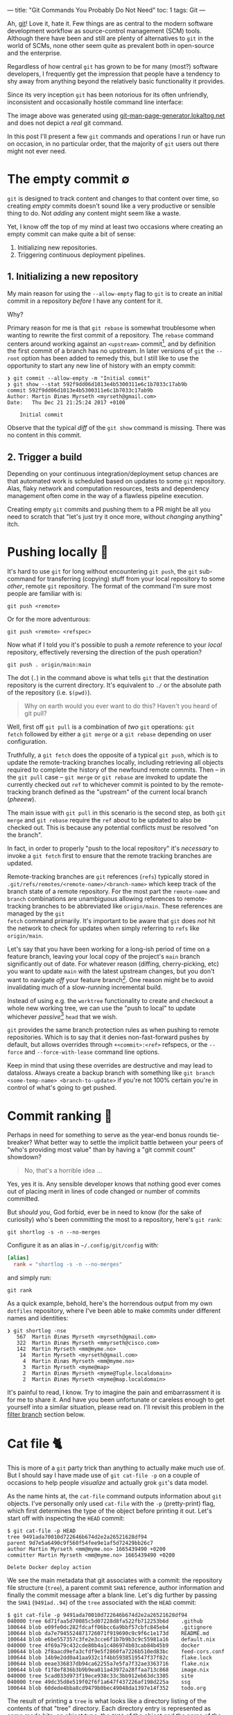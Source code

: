 ---
title: "Git Commands You Probably Do Not Need"
toc: 1
tags: Git
---

Ah, [[https://git-scm.com/][git]]! Love it, hate it. Few things are as central to the modern software
development workflow as source-control management (SCM) tools. Although there
have been and still are plenty of alternatives to ~git~ in the world of SCMs,
none other seem quite as prevalent both in open-source and the enterprise.

Regardless of how central ~git~ has grown to be for many (most?) software
developers, I frequently get the impression that people have a tendency to shy
away from anything beyond the relatively basic functionality it provides.

Since its very inception ~git~ has been notorious for its often unfriendly,
inconsistent and occasionally hostile command line interface:

#+ATTR_HTML: :alt Git man page generator
#+ATTR_HTML: :title Git man page generator
[[file:../images/git-abuse-tracked-repo.png]]

#+begin_note
The image above was generated using [[https://git-man-page-generator.lokaltog.net/#YWJ1c2UkJHRyYWNrZWQgcmVwb3NpdG9yeQ==][git-man-page-generator.lokaltog.net]] and does
not depict a /real/ git command.
#+end_note

In this post I'll present a few ~git~ commands and operations I run or have run
on occasion, in no particular order, that the majority of ~git~ users out there
might not ever need.

* The empty commit ∅

~git~ is designed to track content and changes to that content over time, so
creating /empty/ commits doesn't sound like a very productive or sensible thing
to do. Not /adding/ any content might seem like a waste.

Yet, I know off the top of my mind at least two occasions where creating an
empty commit can make quite a bit of sense:

 1. Initializing new repositories.
 2. Triggering continuous deployment pipelines.

** 1. Initializing a new repository

My main reason for using the ~--allow-empty~ flag to ~git~ is to create an
initial commit in a repository /before/ I have any content for it.

Why?

Primary reason for me is that ~git rebase~ is somewhat troublesome when wanting
to rewrite the first commit of a repository. The ~rebase~ command centers around
working against an ~<upstream>~ commit[fn:1], and by definition the first commit
of a branch has no upstream. In later versions of ~git~ the ~--root~ option has
been added to remedy this, but I still like to use the opportunity to start any
new line of history with an empty commit:

#+begin_example
❯ git commit --allow-empty -m "Initial commit"
❯ git show --stat 592f9dd06d1013e4b5300311e6c1b7033c17ab9b
commit 592f9dd06d1013e4b5300311e6c1b7033c17ab9b
Author: Martin Øinæs Myrseth <myrseth@gmail.com>
Date:   Thu Dec 21 21:25:24 2017 +0100

    Initial commit
#+end_example

#+begin_note
Observe that the typical /diff/ of the ~git show~ command is missing. There was
no content in this commit.
#+end_note

[fn:1] The commit onto which to rebase/rewrite the selected list of commits.

** 2. Trigger a build

Depending on your continuous integration/deployment setup chances are that
automated work is scheduled based on updates to some ~git~ repository. Alas,
flaky network and computation resources, tests and dependency management often
come in the way of a flawless pipeline execution.

Creating empty ~git~ commits and pushing them to a PR might be all you need to
scratch that "let's just try it once more, without /changing/ anything" itch.

* Pushing locally 💨

It's hard to use ~git~ for long without encountering ~git push~, the ~git~
sub-command for transferring (copying) stuff from your local repository to some
/other/, remote ~git~ repository. The format of the command I'm sure most people
are familiar with is:

#+begin_example
git push <remote>
#+end_example

Or for the more adventurous:

#+begin_example
git push <remote> <refspec>
#+end_example

Now what if I told you it's possible to push a /remote/ reference to your
/local/ repository, effectively reversing the direction of the push operation?

#+begin_example
git push . origin/main:main
#+end_example

#+begin_note
The dot (~.~) in the command above is what tells ~git~ that the destination
repository is the current directory. It's equivalent to ~./~ or the absolute
path of the repository (i.e. ~$(pwd)~).
#+end_note

#+begin_quote
Why on earth would you ever want to do this? Haven't you heard of git pull?
#+end_quote

Well, first off ~git pull~ is a combination of /two/ ~git~ operations: ~git
fetch~ followed by either a ~git merge~ or a ~git rebase~ depending on user
configuration.

Truthfully, a ~git fetch~ does the opposite of a typical ~git push~, which is to
update the remote-tracking branches locally, including retrieving all objects
required to complete the history of the newfound remote commits. Then -- in the
~git pull~ case -- ~git merge~ or ~git rebase~ are invoked to update the
currently checked out ~ref~ to whichever commit is pointed to by the
remote-tracking branch defined as the "upstream" of the current local branch
(/pheeew/).

The main issue with ~git pull~ in this scenario is the second step, as both ~git
merge~ and ~git rebase~ require the ~ref~ about to be updated to also be checked
out. This is because any potential conflicts must be resolved "on the branch".

In fact, in order to properly "push to the local repository" it's /necessary/ to
invoke a ~git fetch~ first to ensure that the remote tracking branches are
updated.

#+begin_note
Remote-tracking branches are ~git~ references (~refs~) typically stored in
~.git/refs/remotes/<remote-name>/<branch-name>~ which keep track of the branch
state of a remote repository. For the most part the ~remote-name~ and ~branch~
combinations are unambiguous allowing references to remote-tracking branches to
be abbreviated like ~origin/main~. These references are managed by the ~git
fetch~ command primarily. It's important to be aware that ~git~ does /not/ hit
the network to check for updates when simply referring to ~refs~ like
~origin/main~.
#+end_note

Let's say that you have been working for a long-ish period of time on a feature
branch, leaving your local copy of the project's ~main~ branch significantly out
of date. For whatever reason (diffing, cherry-picking, etc) you want to update
~main~ with the latest upstream changes, but you don't want to navigate /off/
your feature branch[fn:2]. One reason might be to avoid invalidating much of a
slow-running incremental build.

Instead of using e.g. the ~worktree~ functionality to create and checkout a
whole new working tree, we can use the "push to local" to update whichever
/passive/[fn:3] ~head~ that we wish.

~git~ provides the same branch protection rules as when pushing to remote
repositories. Which is to say that it denies non-fast-forward pushes by default,
but allows overrides through ~+<commit>:<ref>~ refspecs, or the ~--force~ and
~--force-with-lease~ command line options.

#+begin_note
Keep in mind that using these overrides are destructive and may lead to
dataloss. Always create a backup branch with something like ~git branch
<some-temp-name> <branch-to-update>~ if you're not 100% certain you're in
control of what's going to get pushed.
#+end_note

[fn:2] Diffing and cherry-pick can of course also be done towards remote refs,
but for the incremental builds case it's /very/ useful to update a branch
/before/ checking it out.

[fn:3] By "passive" I'm talking about any branch that's currently not checked
out in the repository or any associated ~worktree~.

* Commit ranking 🥇

Perhaps in need for something to serve as the year-end bonus rounds tie-breaker?
What better way to settle the implicit battle between your peers of "who's
providing most value" than by having a "git commit count" showdown?

#+begin_quote
No, that's a horrible idea ...
#+end_quote

Yes, yes it is. Any sensible developer knows that nothing good ever comes out of
placing merit in lines of code changed or number of commits committed.

But /should you/, God forbid, ever be in need to know (for the sake of
curiosity) who's been committing the most to a repository, here's ~git rank~:

#+begin_example
git shortlog -s -n --no-merges
#+end_example

Configure it as an alias in ~~/.config/git/config~ with:

#+begin_src conf
[alias]
  rank = "shortlog -s -n --no-merges"
#+end_src

and simply run:

#+begin_example
git rank
#+end_example

As a quick example, behold, here's the horrendous output from my own ~dotfiles~
repository, where I've been able to make commits under different names and
identities:

#+begin_example
❯ git shortlog -nse
   567  Martin Øinæs Myrseth <myrseth@gmail.com>
   322  Martin Øinæs Myrseth <mmyrseth@cisco.com>
   142  Martin Myrseth <mm@myme.no>
    14  Martin Myrseth <myrseth@gmail.com>
     4  Martin Øinæs Myrseth <mm@myme.no>
     3  Martin Myrseth <myme@map>
     2  Martin Øinæs Myrseth <myme@Tuple.localdomain>
     2  Martin Øinæs Myrseth <myme@map.localdomain>
#+end_example

It's painful to read, I know. Try to imagine the pain and embarrassment it is
for me to share it. And have you been unfortunate or careless enough to get
yourself into a similar situation, please read on. I'll revisit this problem in
the [[#filter-branch][filter branch]] section below.

* Cat file 🐈

This is more of a ~git~ party trick than anything to actually make much use of.
But I should say I have made use of ~git cat-file -p~ on a couple of occasions
to help people /visualize/ and actually grok ~git~'s data model.

As the name hints at, the ~cat-file~ command outputs information about ~git~
objects. I've personally only used ~cat-file~ with the ~-p~ (pretty-print) flag,
which first determines the type of the object before printing it out. Let's
start off with inspecting the ~HEAD~ commit:

#+begin_example
$ git cat-file -p HEAD
tree 9491ada70010d722646b674d2e2a26521628df94
parent 9d7e5a6490c9f560f54fee9e1af5d72429bb26c7
author Martin Myrseth <mm@myme.no> 1665439490 +0200
committer Martin Myrseth <mm@myme.no> 1665439490 +0200

Delete Docker deploy action
#+end_example

We see the main metadata that git associates with a commit: the repository file
structure (~tree~), a parent commit ~SHA1~ reference, author information and
finally the commit message after a blank line. Let's dig further by passing the
~SHA1~ (~9491ad..94~) of the ~tree~ associated with the ~HEAD~ commit:

#+begin_example
$ git cat-file -p 9491ada70010d722646b674d2e2a26521628df94
040000 tree 6d71faa5d70085c5d07228d8fa522fb712253b6d    .github
100644 blob e09fe0dc282fdcaff06bcc6a9bbf57cbfc845eb4    .gitignore
100644 blob da7e7945524871726071f919690c9c9f6c1e173d    README.md
100644 blob e6be557357c3fe2e3cce6f1b7b9b3c9c55981a16    default.nix
040000 tree 4f69a79c432cde80b4a1c486974b03cab84b45b9    docker
100644 blob 2f8aacd9efa3cfdf9e5f2860fa7226b510ed83bc    feed-cors.conf
100644 blob 14b9e2dd0a41aa932c1f4bb5938519547f37f82c    flake.lock
100644 blob eeae336837db94ca62255a7e5fa7f32ae3363716    flake.nix
100644 blob f1f8ef836b3b9b9ea011a43972a28ffaa713c868    image.nix
040000 tree 5cad033d973f19ece938c33c3bb912eb63dc3305    site
040000 tree 49dc35d8e519f02f6f1a647f437226af198d225a    ssg
100644 blob 60dede4bba8cd9479b0bec49048da1397e14f352    todo.org
#+end_example

The result of printing a ~tree~ is what looks like a directory listing of the
contents of that "tree" directory. Each directory entry is represented as some
mode bits, an object type, the ~SHA1~ of the object and the name of the entry.
Trees may contain other ~tree~ objects to create a directory structure, or
~blob~ objects which contain file contents.

Finally, let's inspect one of the ~blob~ in the output, like ~.gitignore~
(~e09fe0..b4~):

#+begin_example
$ git cat-file -p e09fe0dc282fdcaff06bcc6a9bbf57cbfc845eb4
.stack-work
_cache
public
dist-newstyle
.ghc.environment.*

# nix-build
result
#+end_example

Which prints out the actual content of ~.gitignore~ the way it was committed
into the current ~HEAD~ commit.

#+begin_quote
Wait? What? So everything is just /text/ files?
#+end_quote

Conceptually, yes. However, modern ~git~ does a lot more to optimize storage
(re)usage and whatnot to ensure that a repository stays as small as possible.
There are other, scarier objects lurking under ~.git/objects~ in a ~git~
repository.

** The git parable

As I said in the beginning of this section, I've used ~cat-file~ to help myself
and others understand the ~git~ object model. Learning all the details of that
model isn't the purpose of this section (or post) though. However, if reading
this ignited some form of curiosity on your part I would gladly recommend the
talk "The Git Parable" which dives deeper into the ~git~ object model, as
presented by my good friend [[https://herland.net/][Johan Herland]]:

#+begin_export html
<p>
  <iframe width="1279" height="721"
    src="https://www.youtube.com/embed/ANNboouhNHE"
    title="The Git Parable: a different approach to understanding Git"
    frameborder="3" allow="accelerometer; autoplay; clipboard-write; encrypted-media; gyroscope; picture-in-picture; web-share" allowfullscreen>
  </iframe>
</p>
#+end_export

** Use case

Now, why would you want to use ~cat-file~? (Except you wouldn't, but let's just
play along here)

I was deep into some refactoring and clean-up of a set of template files used
for various messages sent out from a system. Each template directory would
contain a set of files for each message template. I've been working with the
files for a while when a feeling grew on me that several of these templates
seemed to be fairly similar, identical in fact.

At this point I had already been making some work-in-progress commits, which
would definitely get in the way for any attempt at checking if there were
identical template directories in my working copy. I wanted to compare the
contents of the template directories at the point /before/ I started making my
changes.

The primary tool for checking differences to files in ~git~ is obviously the
~git diff~ command. It can easily check the differences between files stored in
the ~git~ history. Typical usage of ~diff~ is to compare a /single/ path across
various versions. However, looking closer at it's synopsis we can see that there
are a couple of call signatures that might do somewhat what we need:

#+begin_example
NAME
       git-diff - Show changes between commits, commit and working tree, etc

SYNOPSIS
       git diff [<options>] [<commit>] [--] [<path>...]
       git diff [<options>] --cached [--merge-base] [<commit>] [--] [<path>...]
       git diff [<options>] [--merge-base] <commit> [<commit>...] <commit> [--] [<path>...]
       git diff [<options>] <commit>...<commit> [--] [<path>...]
       git diff [<options>] <blob> <blob>
       git diff [<options>] --no-index [--] <path> <path>
#+end_example

Primarily ~git diff <blob> <blob>~ which would let us compare any two ~git~ blob
objects. There's also a note under "DESCRIPTION" which states:

#+begin_quote
Just in case you are doing something exotic, it should be noted that all of the
~<commit>~ in the above description, except in the ~--merge-base~ case and in
the last two forms that use ~..~ notations, can be any ~<tree>~.
#+end_quote

Which means that also ~git diff <blob> <blob>~ should do something along the
lines that we want. And surely, doing something similar to the following yielded
an empty diff (where ~HEAD~3~ is the commit I based my work on):

#+begin_example
❯ git diff HEAD~3:some/templates/path/ HEAD~3:some/templates/other-path/
#+end_example

#+begin_note
The manual page for ~git-diff~ states that it takes two /blobs/, but it's just
as valid with any tree-like object, often called ~tree-ish~ in the ~git~
documentation.
#+end_note

So I had found one pair of templates that were identical, and which could be
coalesced into one. But what if there were more? Using ~git diff~ alone I would
have had to compare all permutations of template directories to see if the
results were empty.

No time for that...

Instead we can use ~cat-file~ to simply dump all the hashes of every sub
~<tree>~. Then we can use a familiar shell pipeline to group the hashes and
count them:

#+begin_example
❯ git cat-file -p HEAD~3:some/templates/ \
  | awk '{ print $3; }' \
  | sort \
  | uniq -c \
  | sort -rn
      2 af83bb357f2b8dc42f6c9f07620140590dc7fd44
      2 228182da5a0ffcf4c0d263bfa54852176f0250d2
      1 ef1a471185c2092e6708349fa710702dd416f892
      1 e453cb9d3dddbdd46a65c811068352ac40941fcd
      1 e3df1181dae478172a7ae6bbc1618a3af2151db4
      1 de0f6cd53ea97cb100a74c812f75c0d4844c0efa
      1 d7f239da6283c927dad650599d49639ddc761465
      1 d7d8f5aa3571ea2392028e353ad958d778d2bee0
      1 cc03005d684b5735da337a6e5ca9765751943d7d
      ... # A bunch more
#+end_example

Et voilà! We clearly see that there are not just one pair of duplicate
templates, but two!

#+begin_note
I should note that this approach is brittle in the sense that should there be
/any/ difference to the blobs /at all/ this method falls apart. In my case it
worked perfectly, but your mileage might vary. In my experience there are often
several ways to do the "same thing" using ~git~, so it would be nice to hear of
other approaches.
#+end_note

* Orphan commits 🤷

Every commit in a ~git~ repository has a reference to its parent, which is the
commit that chronologically came immediately /before/ the commit. For merge
commits the number of parents are greater than one.

Well, that's not 100% accurate. As discussed in [[#the-empty-commit][the empty commit]] the initial
commit of a branch is somewhat special: it has no parents. Commits without any
reference to a parent is called an "orphan" commit. In most repos there would
only be one such commit, the initial commit.

However, ~git~ is by no means limited to a single orphan commit. The default
behavior when creating a new branch is that the new branch is based on some
~start-point~. Using ~git checkout --orphan~ (or the /currently/ unstable ~git
switch --orphan~) it's possible to start off a completely new and independent
line of history totally disconnected from the rest of the repository.

The main use-case I've had for ~git~'s support of this functionality is not to
start "orphaned" histories, but rather /absorb/ the history of a branch from
another, unrelated repository. It's very useful when coalescing many smaller
repositories into a monorepo or when vendorizing some library.

** Merging histories

As a synthetic case-study let's import the ~doomemacs~ history into my
~dotfiles~ repo!

First let's create a new ~worktree~ so that we don't mess up my /actual/ files:

#+begin_example
❯ git worktree add ~/code/doomfiles doomfiles
Preparing worktree (checking out 'doomfiles')
HEAD is now at a0b32f8 machine: deque: Setup nginx with rtcp.myme.no
❯ cd ~/code/doomfiles
#+end_example

Doing a ~git log~ of the most recent commits we can see that they're all mine:

#+begin_example
❯ git log --oneline --graph -5
,* 0f1f6cd machine: map: Enable podman
,* 46099b9 emacs: Add React fn-component snippet
,* 2e75458 ssh: Update hosts
,* 445ade4 machine: deque: Set SSH port
,* bf0a552 flake: Add utils as "apps"
#+end_example

Another "little known" feature of ~git~ is that it's trivial to fetch "a random"
upstream repository without adding an explicit ~git remote~. This can be quite
useful when e.g. checking out some incoming one-off contribution. Just pass the
remote url to ~fetch~ directly:

#+begin_example
❯ git fetch git@github.com:doomemacs/doomemacs
remote: Enumerating objects: 118606, done.
remote: Counting objects: 100% (20/20), done.
remote: Compressing objects: 100% (17/17), done.
remote: Total 118606 (delta 4), reused 15 (delta 3), pack-reused 118586
Receiving objects: 100% (118606/118606), 26.98 MiB | 6.80 MiB/s, done.
Resolving deltas: 100% (82950/82950), done.
From github.com:doomemacs/doomemacs
 * branch                HEAD       -> FETCH_HEAD
#+end_example

As the output states, the result of the fetch is placed in the special ~git~ ref
~FETCH_HEAD~. We can use this ref to refer to the ~doomemacs~ commit that was
fetched when we wish to merge the histories.

Now, ~git~ won't let us merge without warning us first:

#+begin_example
❯ git merge FETCH_HEAD
fatal: refusing to merge unrelated histories
#+end_example

Easily enough we can add the ~--allow-unrelated-histories~ telling ~git~ we're
being quite serious right here:

#+begin_example
❯ git merge --allow-unrelated-histories FETCH_HEAD
Auto-merging .gitignore
CONFLICT (add/add): Merge conflict in .gitignore
Auto-merging README.md
CONFLICT (add/add): Merge conflict in README.md
Recorded preimage for '.gitignore'
Recorded preimage for 'README.md'
Automatic merge failed; fix conflicts and then commit the result.
#+end_example

/Pfffft/, conflicts ... Let's get on with our lives by simply resetting the conflicting files to the imported versions ~#yolo~.

#+begin_example
❯ git checkout --theirs -- .gitignore README.md
❯ git add .gitignore README.md
❯ git commit -m 'Pulling in Doom Emacs!'
Recorded resolution for '.gitignore'.
Recorded resolution for 'README.md'.
[doomfiles 11826ae12] Pulling in Doom Emacs!
#+end_example

And that's about it! Let's inspect the result:

#+begin_example
❯ git show
commit 11826ae125834cc4e2263172275d8c51bca11d63 (HEAD -> doomfiles)
Merge: a0b32f85f e96624926
Author: Martin Myrseth <mm@myme.no>
Date:   Thu Jan 19 01:13:17 2023 +0100

    Pulling in Doom Emacs!
#+end_example

We can see that the commit is a merge commit, where one parent is [[https://github.com/myme/dotfiles/commit/a0b32f85fd07eaa09fcb2bc06b695b7a067a43aa][a0b32f85f]] from
my ~dotfiles~ while the other parent [[https://github.com/doomemacs/doomemacs/commit/e96624926d724aff98e862221422cd7124a99c19][e96624926]] is the current[fn:4] ~HEAD~ from the
~doomemacs~ repo.

We have successfully merged the histories of my ~dotfiles~ repository with Doom
Emacs!

As stated previously, this can be quite useful when pulling in e.g. an
experimental repository, vendorizing some dependency or similarly constructing a
monorepo from separate smaller repositories.

The next section is about one (of several) times I've found this useful myself.

[fn:4] At the time of writing.

** Dotfiles bankruptcy

I agree that the previous example of absorbing ~Doom Emacs~ into my ~dotfiles~ is kind of silly, but it illustrates /possibilities/.

Stepping away from synthetic examples I also would like to show one of a few
occasions where I've made use of it to solve a real-world use-case.

Let's step back into my ~dotfiles~.

With our new knowledge about orphan commits we may wonder if there is a way to easily query for them in a ~git~ repository. And there sure is:

#+begin_example
❯ git log --all --max-parents=0
commit 6fa853118711f557a911b98f00d5c4a2eb3ded71
Author: Martin Myrseth <mm@myme.no>
Date:   Mon Jan 17 21:44:43 2022 +0000

    nixos: Initial commit

commit 61a3f80babec8c1339391462590dafe7ff30fe7f
Author: Martin Myrseth <mm@myme.no>
Date:   Wed Feb 10 11:59:23 2016 +0100

    Inital import of tuple
#+end_example

There is not one, but /two/ commits in the ~dotfiles~ repository which doesn't
have any parents.

 1. The /real/ "[[https://github.com/myme/dotfiles/commit/61a3f80babec8c1339391462590dafe7ff30fe7f][Initial import]]" created at the beginning of time[fn:5].
 2. The much more recent "[[https://github.com/myme/dotfiles/commit/6fa853118711f557a911b98f00d5c4a2eb3ded71][nixos: Initial commit]]".

The second commit was the beginning of my attempt to move my machine
configurations towards a fully ~NixOS~ managed declarative setup built on top of
~flakes~. I've already covered this journey in [[file:2022-06-14-nixos-confederation.org][another post]] which also links to
the state of my configuration management /before/ that migration.

In any case, when starting my configuration rewrite I wasn't yet sure if I would
want a clean slate or eventually port it into my ~dotfiles~. In the end I
figured I could have both, by simply pulling in the experiment into my already
existing history.

Eventually my experiment had matured to the point where I was convinced I had
what I wanted. It was time to import it into the ~dotfiles~ repository.
Following pretty much the same steps as in the previous section I ended up with
the following [[https://github.com/myme/dotfiles/commit/79977b007099390a53e11f540e178f6285137206][merge commit]]:

#+begin_example
❯ git show 79977b007099390a53e11f540e178f6285137206
commit 79977b007099390a53e11f540e178f6285137206
Merge: ad28da4 841eec3
Author: Martin Myrseth <mm@myme.no>
Date:   Wed Feb 2 00:19:24 2022 +0100

    nixos: Declare dotfile bankruptcy
#+end_example

#+begin_note
I remember reading an email thread on the ~git~ mailing list in the early days
of ~git~ where Linus Torvalds boasted performing this "absorption" operation in
order to pull in some unrelated history.

And equally interesting I remember reading an analysis which touched on how many
orphan commits there are in the ~Linux~ main tree. I remember there being four,
one in particular seemed like a "careless" unintentional mistake.

Edit 2023-01-23:

Initially I didn't spend enough effort trying to find these two sources, but
both through help from readers and some more search-fu vigilance I was able to
find what I was referring to:

1. Persisting with some search-fu I managed to dig out the first piece of lore
   from [[https://lore.kernel.org/][lore.kernel.org]]:

  Behold, [[https://lore.kernel.org/all/Pine.LNX.4.58.0506221433540.2353@ppc970.osdl.org/T/][The coolest merge EVER!]]

2. As for the breakdown of "weird" commits in the ~Linux~ tree: Thanks to a
   reader of my blog I was directed towards exactly the post I was after over at
   [[https://www.destroyallsoftware.com/][Destroy All Software]]:

  [[https://www.destroyallsoftware.com/blog/2017/the-biggest-and-weirdest-commits-in-linux-kernel-git-history]["The Biggest and Weirdest Commits in Linux Kernel Git History"]] goes through
   both octopus merges and orphaned commits in the history ~Linux~.
#+end_note

[fn:5] Yeah, yeah... Not that long ago, I know. But I did also track
configurations prior to starting my "new dotfiles" journey. However, I guess
that history wasn't something I cared to take along with me and so the initial
commit wasn't an an empty commit, but more the traditional "Initial import" of
existing files.

* Filter branch 🌿

#+begin_note
The ~git filter-branch~ command has got WARNING written all over it. Please
proceed with caution. This section illuminates usage of ~filter-branch~ to fix a
particular problem. As the section goes on to explain, there are better, less
destructive ways to resolve these problems.
#+end_note

I tend to work in a number of ~git~ repositories across various machines. I also
split work between my personal projects and anything related to ~$DAYJOB~. I do
not want to taint the ~git~ history in work repositories with /personal/ email
addresses and other "unprofessionalism".

Turns out I /do/ though. Remember the painful output from [[#commit-ranking][commit ranking]]?

#+ATTR_HTML: :alt A shameful git log view with localdomain author email addresses
#+ATTR_HTML: :title A shameful git log view with localdomain author email addresses
[[file:../images/git-email-messup.png]]

Oh, the embarrassment! It's unbearable!

This example +is+ was from [[https://github.com/myme/dotfiles][my dotfiles]] history before I cleaned it up. I
occasionally setup new machines, and my ~dotfiles~ repo is the first thing I
pull in after the machine boots. Every host typically needs some form of
tweaking, and not realizing I haven't setup my ~git~ configurations correctly, I
start patching and committing configurations for the new host.

Next thing I know I've completely missed the fact that I've been committing with
all kinds of ad-hoc ~user~ settings inferred from ~git~ without letting me know.

#+begin_note
I've been aware of this potential issue for a long time, and have proactively
tried to mitigate it using various strategies on several occasions in the past.
Sometimes bad commits manage to slip through though. With a stricter focus on a
holistic ~nix flakes~ host setup, I hope I'm rid this issue of partial
(mis)configuration once and for all.
#+end_note

** The filter-branch cleanup

Most people familiar with rewriting ~git~ history know about ~git rebase~ and
~git rebase --interactive~, which allow operations like "moving" (or replaying)
commits onto new parents, rewriting commit messages, re-assigning author
information, as well as making changes to the source tree.

Perhaps less familiar to people is the ~git filter-branch~ command, which is
sort of the /hydrogen bomb/ of history rewriting. I urge you to heed the glaring warning
that meets you in ~man git-filter-branch(1)~ and perhaps consider alternative
solutions like [[https://github.com/newren/git-filter-repo/][git-filter-repo]]:

#+begin_example
WARNING
       git filter-branch has a plethora of pitfalls that can produce non-obvious
       manglings of the intended history rewrite (and can leave you with little
       time to investigate such problems since it has such abysmal performance).
       These safety and performance issues cannot be backward compatibly fixed
       and as such, its use is not recommended. Please use an alternative
       history filtering tool such as git filter-repo. If you still need to use
       git filter-branch, please carefully read the section called “SAFETY” (and
       the section called “PERFORMANCE”) to learn about the land mines of
       filter-branch, and then vigilantly avoid as many of the hazards listed
       there as reasonably possible.
#+end_example

Warning aside, a few factors lead me to believe this was what I wanted in this particular scenario:

1. All the faulty commits were fairly recent, I wouldn't touch very old history.
2. I've had experience running ~filter-branch~ from way back and felt confident
   choosing it again.
3. The manpage has the exact use-case exemplified.

With a few modifications from [[https://stackoverflow.com/a/750182][this Stack Overflow answer]]:

#+begin_example
❯ git filter-branch --env-filter '
WRONG_EMAIL="martin@machine.localdomain"
NEW_NAME="Martin Myrseth"
NEW_EMAIL="martin@example.com"

if [ "$GIT_COMMITTER_EMAIL" = "$WRONG_EMAIL" ]
then
    export GIT_COMMITTER_NAME="$NEW_NAME"
    export GIT_COMMITTER_EMAIL="$NEW_EMAIL"
fi
if [ "$GIT_AUTHOR_EMAIL" = "$WRONG_EMAIL" ]
then
    export GIT_AUTHOR_NAME="$NEW_NAME"
    export GIT_AUTHOR_EMAIL="$NEW_EMAIL"
fi
' --tag-name-filter cat -- --branches --tags
#+end_example

#+begin_note
I do not have the output of this command ready at hand. It's a while since I ran
it, and I do not intending to do it again any time soon. All I can say is it
worked out nicely for me.
#+end_note

I don't think there's much reason to invest a whole lot of effort into
understanding all the ins and outs of ~filter-branch~. There are most likely
always better options to solve the problems it too can solve, so try your best
to avoid it.

Following are some other workarounds to avoid committing with a broken ~user~
configuration or ensuring that faults are at least concealed in command outputs.

** Git templates and pre-commit hooks

Before all of the other mitigations outlined in the sections below I used to
have a ~.gittemplates~ folder containing a few ~git hooks~ that would be added
to every newly created repository. One of these hooks was the [[https://github.com/myme/dotfiles/blob/cee48efdbfc34f2cf156234501e88337583b852c/git/.gittemplate/hooks/pre-commit][pre-commit hook]]
which checked that I had a properly configured ~user.name~ and ~user.email~.

#+begin_src sh
#!/usr/bin/env bash
if !(git config user.name &> /dev/null && git config user.email &> /dev/null); then
    echo "Please setup your repository with a user.name and user.email" >&2
    exit 1
fi
#+end_src

If I ever forgot to properly setup particularly the ~user.email~ for a specific
repository then ~git~ wouldn't let me commit without annoying me with a warning.
Since I rarely change my name (I haven't yet), I would hardcode ~user.name~ into
my user-global git configuration.

Due to the chicken-and-egg problem, these hooks weren't created for my
~dotfiles~ repo on new hosts because they're /in/ the ~dotfiles~ repo. It's a
while since I abandoned this approach alltogether as it's obsoleted by the
solution of the next section.

#+begin_note
Keep in mind this was added a while ago, and before I'd learned about the
superior means of working around this problem which I'll get to below. This
solution is most likely not what you want.
#+end_note

** No second guessing please!

One of the ~git~ defaults I'm not very fond of is the ~user.useConfigOnly~
configuration which is ~false~ by default. Here's its excerpt from ~man
git-config(1)~:

#+begin_example
user.useConfigOnly
    Instruct Git to avoid trying to guess defaults for user.email and user.name,
    and instead retrieve the values only from the configuration. For example, if
    you have multiple email addresses and would like to use a different one for
    each repository, then with this configuration option set to true in the
    global config along with a name, Git will prompt you to set up an email
    before making new commits in a newly cloned repository. Defaults to false.
#+end_example

I guess the documentation outlines my "default" use-case, which is to use
different email addresses for the repository I work in. With the following
configuration ~git~ will refuse to commit when ~user~ configuration is missing,
thus obsoleting my ~pre-commit~ hook:

#+begin_src conf
[user]
  name = "Martin Myrseth"
  useConfigOnly = true
#+end_src

** Git conditional configuration

It's hard to argue against the fact that the /best/ way to solve /any/ problem,
is to not have the problem in the first place. Using some "clever" conditional
configuration sections it's possible to include additional configurations for
e.g. repositories within specific sub-directories on the filesystem, ensuring
that there never /is/ a partial ~user~ configuration.

Once I became aware of this configuration trick I took more care as to where I
placed repositories on disk. Making sure to have separate directories for
personal and work related repos. With this repository directory layout, it's
possible to have a conditional section in ~gitconfig~ which applies additional
configurations to any repository matching the predicate (i.e. placement on
disk):

#+begin_src conf
[includeIf "gitdir:~/code/work/"]
    path = "./work_config"
#+end_src

Any repository under ~~/code/work~ will include the configuration from
~./work_config~, which may contain something like the following:

#+begin_src conf
[commit]
    gpgSign = true
[tag]
    forceAnnotated = true
    gpgSign = true
[user]
    email = "martin@day.job"
    signingKey = "martin@day.job"
#+end_src

** .mailmap

Although the ~filter-branch~ command allows a full cleanup of the history of a
~git~ repository, it shouldn't be understated the potential damage and
/inconvenience/ such an operation has on the repository integrity. Rewriting
history has the viral effect of changing ~SHA1~ sums of all subsequent commits,
leading to parallel histories (old vs. new). This is most likely not what you
want for public histories.

On the other end of the spectrum ~git~ provides a rather convenient and
non-destructive feature to solve this particular issue through its ~mailmap~
support. Quoting the ~man gitmailmap~:

#+begin_quote
If the file ~.mailmap~ exists at the toplevel of the repository ... it is used
to map author and committer names and email addresses to canonical real names
and email addresses.
#+end_quote

The man page of ~gitmailmap~ contains syntactical examples of mailmap entries.
To correct a simple incorrect email one can add an entry on the format:

#+begin_example
<proper@email.xx> <commit@email.xx>
#+end_example

The ~.mailmap~ can also correct ~user.name~ issues as well as correct /specific/
commits and so on. Here's the [[https://github.com/myme/dotfiles/blob/0736ab8da3312418750961c9eaa75d34da7bbada/.mailmap][.mailmap]] file from my ~dotfiles~ which fixes up a
few of my past mistakes:

#+begin_example
Martin Myrseth <mm@myme.no> <mm@myme.no>
Martin Myrseth <mm@myme.no> <myrseth@gmail.com>
Martin Myrseth <mm@myme.no> <mmyrseth@cisco.com>
Martin Myrseth <mm@myme.no> <myme@Tuple.localdomain>
Martin Myrseth <mm@myme.no> <myme@map.localdomain>
#+end_example

* Octopus merge 🐙

I must admit, I never use this, but I remember being amazed the first time I learned about the many-parent merge ability of ~git~ long ago.

I would assume most people live their life thinking a merge commit is just the
combined result of /two/ somewhat related histories. Ideally two histories that
forked off one another in (hopefully) the not too distant past.

Yet, we've already seen and debunked the fact that histories have to be
"somewhat related" in order to be merged. That's what the "absorb some other
repository" functionality covered in the [[#orphan-commits][orphan commits]] section was all about.

I guess then it comes as no surprise that the assumption of merges only ever
having just two parents is /also/ not a hard limitation.

** Tentacles

Let's see how we can create a many-parent merge commit, called an "octopus
merge", by starting off a new repository and adding a bunch of branches to it:

#+begin_example
❯ mkdir octopus
❯ cd octopus/
❯ git init
Initialized empty Git repository in /home/myme/tmp/octopus/.git/

❯ git commit --allow-empty -m 'Initial commit'
Author identity unknown

,*** Please tell me who you are.

Run

  git config --global user.email "you@example.com"
  ...
#+end_example

Ah ... right. Forgot about that 🤦

#+begin_example
❯ git config user.email 'dave@tentacle.org'
❯ git commit --allow-empty -m 'Initial commit'
[main (root-commit) 9ff0a71] Initial commit
#+end_example

At this point we have a new ~git~ repository with a single ~main~ branch containing a single /empty/ commit:

#+begin_example
❯ git log --all --oneline --graph
,* 9ff0a71 (HEAD -> main) Initial commit
#+end_example

Let's create some branches with content:

#+begin_example
❯ git checkout -b tentacle
Switched to a new branch 'tentacle'
❯ date > tentacle.txt
❯ git add tentacle.txt
❯ git commit -m 'Add day of tentacle.txt'
[tentacle 4dadc16] Add day of tentacle.txt
 1 file changed, 1 insertion(+)
 create mode 100644 tentacle.txt

#+end_example

Yay, one limb (aka branch) in place!

#+begin_example
❯ git log --all --oneline --graph
,* 4dadc16 (HEAD -> tentacle) Add day of tentacle.txt
,* 9ff0a71 (main) Initial commit
#+end_example

But creating limbs is tedious. Let's push the fast-forward button:

#+begin_src bash
for count in nine eight seven six five four three two one; do
  limb="${count}tacle"
  git checkout -b "$limb" main
  date > "${limb}.txt"
  git add "${limb}.txt"
  git commit -m "Add ${limb}"
done
#+end_src

#+begin_example
Switched to a new branch 'ninetacle'
[ninetacle 3f7a95e] Add ninetacle
 1 file changed, 1 insertion(+)
 create mode 100644 ninetacle.txt
Switched to a new branch 'eighttacle'
[eighttacle e9cd39a] Add eighttacle
 1 file changed, 1 insertion(+)
 create mode 100644 eighttacle.txt
Switched to a new branch 'seventacle'
...
Switched to a new branch 'sixtacle'
...
Switched to a new branch 'fivetacle'
...
Switched to a new branch 'fourtacle'
...
Switched to a new branch 'threetacle'
...
Switched to a new branch 'twotacle'
...
Switched to a new branch 'onetacle'
[onetacle c78c58a] Add onetacle
 1 file changed, 1 insertion(+)
 create mode 100644 onetacle.txt
#+end_example

And we got ourselves a bunch of limbs!

#+begin_example
❯ git log --all --oneline --graph
,* e9cd39a (eighttacle) Add eighttacle
| * e310cbc (fivetacle) Add fivetacle
|/
| * 44ad755 (fourtacle) Add fourtacle
|/
| * 3f7a95e (ninetacle) Add ninetacle
|/
| * c78c58a (HEAD -> onetacle) Add onetacle
|/
| * 6be7cf4 (seventacle) Add seventacle
|/
| * a54e5c1 (sixtacle) Add sixtacle
|/
| * 3b1a5da (threetacle) Add threetacle
|/
| * bb79112 (twotacle) Add twotacle
|/
| * 4dadc16 (tentacle) Add day of tentacle.txt
|/
,* 9ff0a71 (main) Initial commit
#+end_example

Time to assemble our squid:

#+begin_example
❯ git merge tentacle ninetacle eighttacle seventacle sixtacle fivetacle fourtacle threetacle twotacle onetacle -m 'Assemble squid'
Fast-forwarding to: tentacle
Trying simple merge with ninetacle
Trying simple merge with eighttacle
Trying simple merge with seventacle
Trying simple merge with sixtacle
Trying simple merge with fivetacle
Trying simple merge with fourtacle
Trying simple merge with threetacle
Trying simple merge with twotacle
Trying simple merge with onetacle
Merge made by the 'octopus' strategy.
 eighttacle.txt | 1 +
 fivetacle.txt  | 1 +
 fourtacle.txt  | 1 +
 ninetacle.txt  | 1 +
 onetacle.txt   | 1 +
 seventacle.txt | 1 +
 sixtacle.txt   | 1 +
 tentacle.txt   | 1 +
 threetacle.txt | 1 +
 twotacle.txt   | 1 +
 10 files changed, 10 insertions(+)
 create mode 100644 eighttacle.txt
 create mode 100644 fivetacle.txt
 create mode 100644 fourtacle.txt
 create mode 100644 ninetacle.txt
 create mode 100644 onetacle.txt
 create mode 100644 seventacle.txt
 create mode 100644 sixtacle.txt
 create mode 100644 tentacle.txt
 create mode 100644 threetacle.txt
 create mode 100644 twotacle.txt
#+end_example

The end result is the most wonderful ~git~ graph ever!

[[file:../images/git-octopus-merge.png]]

We've managed to create a new commit in our repository with no less than /ten/
parents. We can also confirm this using ~git show~:

#+begin_example
❯ git show
commit 442b9a2852fc2707517690f1a994c1c5a38ac20b (HEAD -> main)
Merge: 4dadc16 3f7a95e e9cd39a 6be7cf4 a54e5c1 e310cbc 44ad755 3b1a5da bb79112 c78c58a
Author: Martin Myrseth <dave@tentacle.org>
Date:   Fri Jan 20 01:09:57 2023 +0100

    Assemble squid
#+end_example

#+begin_note
Note the ~Merge:~ line with all the parent ~SHA1~ sums. Also notice how ~git
show~ deviates from the more "vanilla" ~cat-file -p~ output by renaming each of the
metadata labels.
#+end_note

** Use-cases

Honestly, in practice I haven't found a single valid use-case for octopus merges
which aren't already covered by sequencing a series of merges, one after the
other. Perhaps there are some integration use-cases out there which really let's
the octopus merge strategy shine. Let me know!

I should also note that the octopus merge strategy is quite conservative and
bluntly refuses to merge anything which doesn't trivially apply without
conflicts. I imaging trying to juggle changes and their origins during a merge
resolution to be quite the mess.

One thing I like though about the octopus merge is that it quite visually shows
how simple the ~git~ graph model really is. It has helped me build intuition
about what goes on during a merge operation in ~git~.

** The dishonest merge 🤞

While on the topic of merges, I'd like to quickly break down some of the
misconception(?) that merge commits are something special in ~git~.

It might be true that there's some special sauce involving ~merge-bases~ and
heuristics in order to determine the merge /result/ of joining multiple
histories. But once a commit with multiple parents have been made there's no
requirement that whichever ~tree~ is associated with a merge commit to make any
kind of sense with regards to the merge operation its parent relationship
reflects.

Let's continue from where the octopus merge left off and see that we've got all
ten *tacles in place:

#+begin_example
❯ ls -la
total 52
drwxr-xr-x 3 myme users 4096 Jan 20 01:09 .
drwxr-xr-x 7 myme users 4096 Jan 20 00:42 ..
-rw-r--r-- 1 myme users   32 Jan 20 01:09 eighttacle.txt
-rw-r--r-- 1 myme users   32 Jan 20 01:09 fivetacle.txt
-rw-r--r-- 1 myme users   32 Jan 20 01:09 fourtacle.txt
drwxr-xr-x 9 myme users 4096 Jan 20 01:09 .git
-rw-r--r-- 1 myme users   32 Jan 20 01:09 ninetacle.txt
-rw-r--r-- 1 myme users   32 Jan 20 01:09 onetacle.txt
-rw-r--r-- 1 myme users   32 Jan 20 01:09 seventacle.txt
-rw-r--r-- 1 myme users   32 Jan 20 01:09 sixtacle.txt
-rw-r--r-- 1 myme users   32 Jan 20 01:09 tentacle.txt
-rw-r--r-- 1 myme users   32 Jan 20 01:09 threetacle.txt
-rw-r--r-- 1 myme users   32 Jan 20 01:09 twotacle.txt
#+end_example

There's nothing stopping us at this point to /delete/ everything introduced by
merging all the tentacles and amending the ~HEAD~ commit:

#+begin_example
❯ git rm *.txt
rm 'eighttacle.txt'
rm 'fivetacle.txt'
rm 'fourtacle.txt'
rm 'ninetacle.txt'
rm 'onetacle.txt'
rm 'seventacle.txt'
rm 'sixtacle.txt'
rm 'tentacle.txt'
rm 'threetacle.txt'
rm 'twotacle.txt'

❯ git commit --amend -C HEAD
[main 8494ef5] Assemble squid
 Date: Fri Jan 20 01:09:57 2023 +0100
#+end_example

All files are gone:

#+begin_example
❯ ls -l
total 0
#+end_example

Yet the default view of ~git show~ of the merge doesn't hint at anything suspicious:

#+begin_example
commit de3e016de71484e62e6ac7e6dda08fe7f9d85af4 (HEAD -> main)
Merge: 4dadc16 3f7a95e e9cd39a 6be7cf4 a54e5c1 e310cbc 44ad755 3b1a5da bb79112 c78c58a
Author: Martin Myrseth <dave@tentacle.org>
Date:   Fri Jan 20 01:09:57 2023 +0100

    Assemble squid

#+end_example

While asking it to also include the /merge/ commits it's fairly obvious that
somebody have been messing around with the merge resolution:

#+begin_example
❯ git show --pretty=oneline -m --stat
de3e016de71484e62e6ac7e6dda08fe7f9d85af4 (from 4dadc16d89758ed1625223286e1218b63c988313) (HEAD -> main) Assemble squid
 tentacle.txt | 1 -
 1 file changed, 1 deletion(-)
de3e016de71484e62e6ac7e6dda08fe7f9d85af4 (from 3f7a95ecac18a92451f7e205c8ea0bb2366c2e97) (HEAD -> main) Assemble squid
 ninetacle.txt | 1 -
 1 file changed, 1 deletion(-)
de3e016de71484e62e6ac7e6dda08fe7f9d85af4 (from e9cd39ad4664b04f29263250396ec1b270e4eeb8) (HEAD -> main) Assemble squid
 eighttacle.txt | 1 -
 1 file changed, 1 deletion(-)
de3e016de71484e62e6ac7e6dda08fe7f9d85af4 (from 6be7cf4b00f640a32d61a9e205e0b4a1e18b3bb8) (HEAD -> main) Assemble squid
 seventacle.txt | 1 -
 1 file changed, 1 deletion(-)
de3e016de71484e62e6ac7e6dda08fe7f9d85af4 (from a54e5c16f807a3f9aad8dd0c5187abcc9e6b6c7d) (HEAD -> main) Assemble squid
 sixtacle.txt | 1 -
 1 file changed, 1 deletion(-)
de3e016de71484e62e6ac7e6dda08fe7f9d85af4 (from e310cbcfecaa3cb6f08084a64c18318f7552a8a7) (HEAD -> main) Assemble squid
 fivetacle.txt | 1 -
 1 file changed, 1 deletion(-)
de3e016de71484e62e6ac7e6dda08fe7f9d85af4 (from 44ad755cc07047ee3dd25c5170aa9d4dde60475c) (HEAD -> main) Assemble squid
 fourtacle.txt | 1 -
 1 file changed, 1 deletion(-)
de3e016de71484e62e6ac7e6dda08fe7f9d85af4 (from 3b1a5da6c6e5b2d0b93517dda20c3295ed893374) (HEAD -> main) Assemble squid
 threetacle.txt | 1 -
 1 file changed, 1 deletion(-)
de3e016de71484e62e6ac7e6dda08fe7f9d85af4 (from bb791123be4bd03a0c6427d1990cd57898dd9793) (HEAD -> main) Assemble squid
 twotacle.txt | 1 -
 1 file changed, 1 deletion(-)
de3e016de71484e62e6ac7e6dda08fe7f9d85af4 (from c78c58a2debbab2d88ed0e747a54f4d750f8378f) (HEAD -> main) Assemble squid
 onetacle.txt | 1 -
 1 file changed, 1 deletion(-)
#+end_example

In the end, a merge commit in ~git~ tracks a ~tree~[fn:6] -- like any other commit --
and it only /extends/ on the parent commit metadata by including one ~parent~
field for all commits that serves as inputs to the merge operation. Furthermore,
it places no constraints onto the changes /made/ to the ~tree~ associated with
that commit. Which basically gives a committer full "artistic freedom" as to
what should be the result of a merge, ranging from the trivial "sum of all
differences" or minor conflict resolutions to absolutely wild rewrites that had
absolutely nothing to do with the differences that went into a merge to begin with.

[fn:6] Remember that ~git~ operates on /snapshots/, not changes (aka patches).

* Rounding off

I'm sure that many of these features of ~git~ are by no means news to the
readers of this post, and I'm not exactly sure what pushed me towards writing it
in the first place. If anything, it's a recollection of (silly) things I've done
in the past. Hopefully it could also inspire people to go learn tools that serve
as their daily drivers beyond just the basic or core functionality.

I'm a believer that not everything we learn or do has to necessarily have some
obvious usefulness in and of itself. Often when learning tools, techniques,
programming languages, and everything else in the field of software, I find that
going off on tangents can help build intuition about core concepts, ultimately
leading to a deeper understanding. Of course, the few times this peripheral
knowledge is of /actual/ use in real-life situations it's even better.

I /do/ place great value in utility, but I also like to remind people to have
fun, experiment, and to build simply for the sake of building. Which, while
typing out this summary, reminded me of this recent post -- [[https://twitchard.github.io/posts/2023-01-18-unicycles.html]["Take your
pragmatism for a unicycle ride"]] -- which appeared on [[https://lobste.rs/s/wdeoob/take_your_pragmatism_for_unicycle_ride][my favorite tech
aggregator site]] the other day. A post which also touched on the importance of
/developer energy/. That's something I consider very central to my own
motivation and mental well-being. If there's fun to be had in learning -- or
building -- we're much less likely to burn out from it.

* Footnotes
